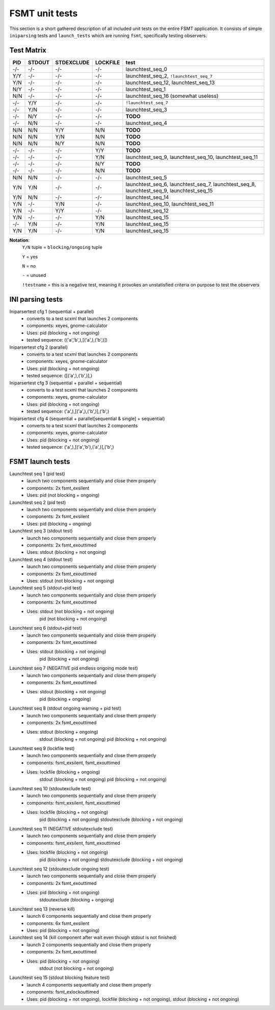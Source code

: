 FSMT unit tests
============================================================

This section is a short gathered description of all included unit tests on the 
entire FSMT application. It consists of simple ``iniparsing`` tests and 
``launch_tests`` which are running ``fsmt``, specifically testing observers.


Test Matrix
-------------------------------------------------------------------------------------
==========  ==========  ==========    ==========  ==========
PID          STDOUT     STDEXCLUDE    LOCKFILE    test
==========  ==========  ==========    ==========  ========== 
  -/-         -/-         -/-           -/-       launchtest_seq_0

  Y/Y         -/-         -/-           -/-       launchtest_seq_2, ``!launchtest_seq_7``
  Y/N         -/-         -/-           -/-       launchtest_seq_12, launchtest_seq_13
  N/Y         -/-         -/-           -/-       launchtest_seq_1
  N/N         -/-         -/-           -/-       launchtest_seq_16 (somewhat useless)
\
  -/-         Y/Y         -/-           -/-       ``!launchtest_seq_7``
  -/-         Y/N         -/-           -/-       launchtest_seq_3
  -/-         N/Y         -/-           -/-       **TODO**
  -/-         N/N         -/-           -/-       launchtest_seq_4
\
  N/N         N/N         Y/Y           N/N       **TODO**
  N/N         N/N         Y/N           N/N       **TODO**
  N/N         N/N         N/Y           N/N       **TODO**
\
  -/-         -/-         -/-           Y/Y       **TODO**
  -/-         -/-         -/-           Y/N       launchtest_seq_9, launchtest_seq_10, launchtest_seq_11
  -/-         -/-         -/-           N/Y       **TODO**
  -/-         -/-         -/-           N/N       **TODO**
\
  N/N         N/N         -/-           -/-       launchtest_seq_5
  Y/N         Y/N         -/-           -/-       launchtest_seq_6, launchtest_seq_7, launchtest_seq_8, launchtest_seq_9, launchtest_seq_15
  Y/N         N/N         -/-           -/-       launchtest_seq_14
  Y/N         -/-         Y/N           -/-       launchtest_seq_10, launchtest_seq_11
  Y/N         -/-         Y/Y           -/-       launchtest_seq_12
  Y/N         -/-         -/-           Y/N       launchtest_seq_15
  -/-         Y/N         -/-           Y/N       launchtest_seq_15
  Y/N         Y/N         -/-           Y/N       launchtest_seq_15    
==========  ==========  ==========    ==========  ==========

**Notation**: 
	``Y/N`` tuple = ``blocking/ongoing`` tuple
	
	``Y`` = yes
	
	``N`` = no
	
	``-`` = unused

	``!testname`` = this is a negative test, meaning it provokes an 
	unstatisfied criteria on purpose to test the observers



INI parsing tests
----------------------------------------------------------

Iniparsertest cfg 1 (sequential + parallel)
    - converts to a test scxml that launches 2 components
    - components: xeyes, gnome-calculator
    - Uses: pid (blocking + not ongoing)
    - tested sequence: (('a','b',),[('a',),('b',)])

Iniparsertest cfg 2 (parallel)
    - converts to a test scxml that launches 2 components
    - components: xeyes, gnome-calculator
    - Uses: pid (blocking + not ongoing)
    - tested sequence: ([('a',),('b',)],)

Iniparsertest cfg 3 (sequential + parallel + sequential)
    - converts to a test scxml that launches 2 components
    - components: xeyes, gnome-calculator
    - Uses: pid (blocking + not ongoing)
    - tested sequence: ('a',),[('a',),('b',)],('b',)

Iniparsertest cfg 4 (sequential + parallel[sequential & single] + sequential)
    - converts to a test scxml that launches 2 components
    - components: xeyes, gnome-calculator
    - Uses: pid (blocking + not ongoing)
    - tested sequence: ('a',),[('a','b'),('a',)],('b',)


FSMT launch tests
----------------------------------------------------------

Launchtest seq 1 (pid test)
    - launch two components sequentially and close them properly
    - components: 2x fsmt_exsilent
    - Uses: pid (not blocking + ongoing)

Launchtest seq 2 (pid test)
    - launch two components sequentially and close them properly
    - components: 2x fsmt_exsilent
    - Uses: pid (blocking + ongoing)

Launchtest seq 3 (stdout test)
    - launch two components sequentially and close them properly
    - components: 2x fsmt_exouttimed
    - Uses: stdout (blocking + not ongoing)

Launchtest seq 4 (stdout test)
    - launch two components sequentially and close them properly
    - components: 2x fsmt_exouttimed
    - Uses: stdout (not blocking + not ongoing)

Launchtest seq 5 (stdout+pid test)
    - launch two components sequentially and close them properly
    - components: 2x fsmt_exouttimed
    - Uses: stdout (not blocking + not ongoing)
            pid (not blocking + not ongoing)

Launchtest seq 6 (stdout+pid test)
    - launch two components sequentially and close them properly
    - components: 2x fsmt_exouttimed
    - Uses: stdout (blocking + not ongoing)
            pid (blocking + not ongoing)

Launchtest seq 7 (NEGATIVE pid endless ongoing mode test)
    - launch two components sequentially and close them properly
    - components: 2x fsmt_exouttimed
    - Uses: stdout (blocking + not ongoing)
            pid (blocking + ongoing)

Launchtest seq 8 (stdout ongoing warning + pid test)
    - launch two components sequentially and close them properly
    - components: 2x fsmt_exouttimed
    - Uses: stdout (blocking + ongoing)
            stdout (blocking + not ongoing)
            pid (blocking + not ongoing)

Launchtest seq 9 (lockfile test)
    - launch two components sequentially and close them properly
    - components: fsmt_exsilent, fsmt_exouttimed
    - Uses: lockfile (blocking + ongoing)
            stdout (blocking + not ongoing)
            pid (blocking + not ongoing)

Launchtest seq 10 (stdoutexclude test)
    - launch two components sequentially and close them properly
    - components: fsmt_exsilent, fsmt_exouttimed
    - Uses: lockfile (blocking + not ongoing)
            pid (blocking + not ongoing)
            stdoutexclude (blocking + not ongoing)

Launchtest seq 11 (NEGATIVE stdoutexclude test)
    - launch two components sequentially and close them properly
    - components: fsmt_exsilent, fsmt_exouttimed
    - Uses: lockfile (blocking + not ongoing)
            pid (blocking + not ongoing)
            stdoutexclude (blocking + not ongoing)

Launchtest seq 12 (stdoutexclude ongoing test)
    - launch two components sequentially and close them properly
    - components: 2x fsmt_exouttimed
    - Uses: pid (blocking + not ongoing)
            stdoutexclude (blocking + ongoing)

Launchtest seq 13 (reverse kill)
    - launch 6 components sequentially and close them properly
    - components: 6x fsmt_exsilent
    - Uses: pid (blocking + not ongoing)

Launchtest seq 14 (kill component after wait even though stdout is not finished)
    - launch 2 components sequentially and close them properly
    - components: 2x fsmt_exouttimed
    - Uses: pid (blocking + not ongoing)
            stdout (not blocking + not ongoing)

Launchtest seq 15 (stdout blocking feature test)
    - launch 4 components sequentially and close them properly
    - components: fsmt_exlockouttimed
    - Uses: pid (blocking + not ongoing), lockfile (blocking + not ongoing), stdout (blocking + not ongoing)


